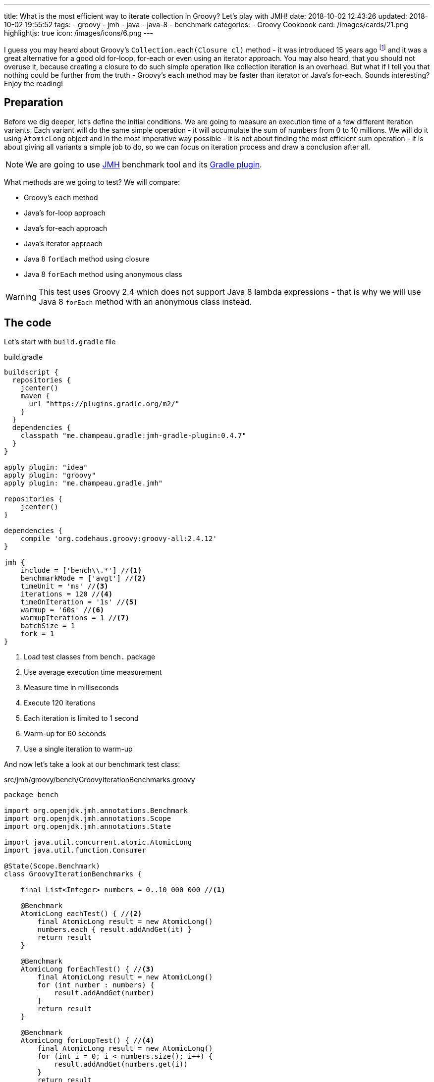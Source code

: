 ---
title: What is the most efficient way to iterate collection in Groovy? Let's play with JMH!
date: 2018-10-02 12:43:26
updated: 2018-10-02 19:55:52
tags:
    - groovy
    - jmh
    - java
    - java-8
    - benchmark
categories:
    - Groovy Cookbook
card: /images/cards/21.png
highlightjs: true
icon: /images/icons/6.png
---

I guess you may heard about Groovy's `Collection.each(Closure cl)` method - it was introduced 15 years ago footnote:[The first commit in the repository tree that mentions `DefaultGroovyMethods.each(Object self, Closure cl)`
method comes from https://github.com/apache/groovy/commit/408b29851d7bbe4d343340832297e4be7e0c5578#diff-d88e358e812ea2b6f64924cfa2b616fdR91[September 11th 2003]]
and it was a great alternative for a good old for-loop, for-each or even using an iterator approach. You may
also heard, that you should not overuse it, because creating a closure to do such simple operation like
collection iteration is an overhead. But what if I tell you that nothing could be further from the truth -
Groovy's `each` method may be faster than iterator or Java's for-each. Sounds interesting? Enjoy the reading!

++++
<!-- more -->
++++

== Preparation

Before we dig deeper, let's define the initial conditions. We are going to measure an execution time of a few
different iteration variants. Each variant will do the same simple operation - it will accumulate the sum
of numbers from 0 to 10 millions. We will do it using `AtomicLong` object and in the most imperative way possible - it
is not about finding the most efficient sum operation - it is about giving all variants a simple job to do, so we can
focus on iteration process and draw a conclusion after all.

[NOTE]
We are going to use http://openjdk.java.net/projects/code-tools/jmh/[JMH] benchmark tool and its https://github.com/melix/jmh-gradle-plugin[Gradle plugin].

What methods are we going to test? We will compare:

* Groovy's `each` method
* Java's for-loop approach
* Java's for-each approach
* Java's iterator approach
* Java 8 `forEach` method using closure
* Java 8 `forEach` method using anonymous class

[WARNING]
This test uses Groovy 2.4 which does not support Java 8 lambda expressions - that is why we will use
Java 8 `forEach` method with an anonymous class instead.

== The code

Let's start with `build.gradle` file

.build.gradle
[source,groovy]
----
buildscript {
  repositories {
    jcenter()
    maven {
      url "https://plugins.gradle.org/m2/"
    }
  }
  dependencies {
    classpath "me.champeau.gradle:jmh-gradle-plugin:0.4.7"
  }
}

apply plugin: "idea"
apply plugin: "groovy"
apply plugin: "me.champeau.gradle.jmh"

repositories {
    jcenter()
}

dependencies {
    compile 'org.codehaus.groovy:groovy-all:2.4.12'
}

jmh {
    include = ['bench\\.*'] //<1>
    benchmarkMode = ['avgt'] //<2>
    timeUnit = 'ms' //<3>
    iterations = 120 //<4>
    timeOnIteration = '1s' //<5>
    warmup = '60s' //<6>
    warmupIterations = 1 //<7>
    batchSize = 1
    fork = 1
}
----
<1> Load test classes from `bench.` package
<2> Use average execution time measurement
<3> Measure time in milliseconds
<4> Execute 120 iterations
<5> Each iteration is limited to 1 second
<6> Warm-up for 60 seconds
<7> Use a single iteration to warm-up

And now let's take a look at our benchmark test class:

.src/jmh/groovy/bench/GroovyIterationBenchmarks.groovy
[source,groovy]
----
package bench

import org.openjdk.jmh.annotations.Benchmark
import org.openjdk.jmh.annotations.Scope
import org.openjdk.jmh.annotations.State

import java.util.concurrent.atomic.AtomicLong
import java.util.function.Consumer

@State(Scope.Benchmark)
class GroovyIterationBenchmarks {

    final List<Integer> numbers = 0..10_000_000 //<1>

    @Benchmark
    AtomicLong eachTest() { //<2>
        final AtomicLong result = new AtomicLong()
        numbers.each { result.addAndGet(it) }
        return result
    }

    @Benchmark
    AtomicLong forEachTest() { //<3>
        final AtomicLong result = new AtomicLong()
        for (int number : numbers) {
            result.addAndGet(number)
        }
        return result
    }

    @Benchmark
    AtomicLong forLoopTest() { //<4>
        final AtomicLong result = new AtomicLong()
        for (int i = 0; i < numbers.size(); i++) {
            result.addAndGet(numbers.get(i))
        }
        return result
    }

    @Benchmark
    AtomicLong iteratorTest() { //<5>
        final AtomicLong result = new AtomicLong()
        final Iterator<Integer> iterator = numbers.iterator()
        while (iterator.hasNext()) {
            result.addAndGet(iterator.next())
        }
        return result
    }

    @Benchmark
    AtomicLong java8ForEachWithClosureTest() { //<6>
        final AtomicLong result = new AtomicLong()
        numbers.forEach { result.addAndGet((int) it) }
        return result
    }

    @Benchmark
    AtomicLong java8ForEachWithAnonymousClassTest() { //<7>
        final AtomicLong result = new AtomicLong()
        numbers.forEach(new Consumer<Integer>() {
            @Override
            void accept(Integer number) {
                result.addAndGet(number)
            }
        })
        return result
    }
}
----
<1> List of numbers from 0 to 10 millions
<2> Groovy `each {}` test case
<3> Old Java for-each loop test case
<4> Old Java for-loop test case
<5> Old Java iterator test case
<6> Java 8 `forEach()` test case with closure in place of a lambda expression
<7> Java 8 `forEach()` test case with an anonymous class in place of lambda expression


NOTE: Above example can be cloned from icon: icon:github[] https://github.com/wololock/groovy-jmh[wololock/groovy-jmh]

== The results

We are ready to execute the test using Gradle:

[source,bash]
----
./gradlew jmh
----

And after about 7 minutes we can take a look at the results:

.Benchmark results for 10M collection size
[source,text]
----
Benchmark                                       Mode  Cnt    Score   Error  Units
GroovyBench.eachTest                            avgt  120  652,584 ± 2,064  ms/op
GroovyBench.forEachTest                         avgt  120  221,790 ± 1,675  ms/op
GroovyBench.forLoopTest                         avgt  120  533,534 ± 2,521  ms/op
GroovyBench.iteratorTest                        avgt  120  369,492 ± 0,930  ms/op
GroovyBench.java8ForEachWithAnonymousClassTest  avgt  120  248,371 ± 2,803  ms/op
GroovyBench.java8ForEachWithClosureTest         avgt  120  785,309 ± 3,096  ms/op
----

* The benchmarks shows clearly that using Groovy `each` with a closure is almost three times slower
than good old Java for-each loop (`653` ms versus `222` ms).
* Java for-each and Java 8 `forEach` with anonymous class are pretty close - `222` ms versus `248` ms.
* The slowest variant was Java 8 `forEach` with a closure in place of a lambda expression - it took
`785` ms to execute (`133` ms more than Groovy `each`).

No matter which variant won in this run it still feels like there is something wrong - iterating collection
of 10 millions integers took `304` milliseconds at best, which is still quite slow. The reason of that is
because we were testing Groovy's dynamic method invocation which comes with some overhead. Let's turn on
static compilation and see how it works.

[NOTE]
Laptop specs: JDK 1.8.0_162 (Java HotSpot(TM) 64-Bit Server VM, 25.162-b12), Groovy 2.4.12, Intel(R) Core(TM) i7-4900MQ CPU @ 2.80GHz (4 cores, cache size 8192 KB), 16 GB RAM, OS: Fedora 26 (64 bit)

Full log can be found here: icon:github[] https://gist.github.com/wololock/c4039cc75a359660b11f89bc8abd6629[c4039cc75a359660b11f89bc8abd6629]

== The improvement: static compilation

Without further ado, let's add `@CompileStatic` and `@TypeChekced` annotations to our `GroovyBench` class:

.Enabling static compilation and type checks
[source,groovy]
----
package bench

import groovy.transform.CompileStatic
import groovy.transform.TypeChecked
import org.openjdk.jmh.annotations.Benchmark
import org.openjdk.jmh.annotations.Scope
import org.openjdk.jmh.annotations.State

import java.util.concurrent.atomic.AtomicLong
import java.util.function.Consumer

@State(Scope.Benchmark)
@CompileStatic //<1>
@TypeChecked //<2>
class GroovyBench {

    final List<Integer> numbers = 0..10_000_000

    // the same benchmark methods

}
----

Let's run `./gradlew clean jmh` and see the results:

.Benchmark results for statically compiled Groovy code
[source,text]
----
Benchmark                                       Mode  Cnt    Score   Error  Units
GroovyBench.eachTest                            avgt  120   91,897 ± 0,346  ms/op
GroovyBench.forEachTest                         avgt  120   96,422 ± 0,550  ms/op
GroovyBench.forLoopTest                         avgt  120  139,119 ± 0,723  ms/op
GroovyBench.iteratorTest                        avgt  120  103,568 ± 0,648  ms/op
GroovyBench.java8ForEachWithAnonymousClassTest  avgt  120  102,460 ± 2,473  ms/op
GroovyBench.java8ForEachWithClosureTest         avgt  120  400,481 ± 1,036  ms/op
----

As you can see, enabling static compilation was a game changer! To sum it up:

* Groovy `each` recorded the best result - `91.897` ms (previously: `652.584` ms)
* The second best result belongs to Java for-each - `96.422` ms (previously: `221.790` ms)
* Java 8 `forEach` and iterator recorded almost the same result - `102.460` ms and `103.568` ms accordingly.
* And again the slowest result belongs to Java 8 `forEach` with a closure - `400.481` ms (previously: `785.309 ` ms)

As you can see Groovy `each` method with a closure can be faster than other variants when static
compilation is enabled. But is it always like that? It depends.

Full log can be found here: icon:github[] https://gist.github.com/wololock/161aae90bcdaabd0fe6144f5339d1727[161aae90bcdaabd0fe6144f5339d1727]

== Small collection size

Let's run the same benchmark, but this time let's limit the numbers of elements in the input list from 10 millions to
10 thousands and see what the results are.

.Benchmark results for a list of size 10K
[source,text]
----
Benchmark                                       Mode  Cnt  Score    Error  Units
GroovyBench.eachTest                            avgt  120  0,087 ±  0,001  ms/op
GroovyBench.forEachTest                         avgt  120  0,079 ±  0,001  ms/op
GroovyBench.forLoopTest                         avgt  120  0,157 ±  0,002  ms/op
GroovyBench.iteratorTest                        avgt  120  0,079 ±  0,002  ms/op
GroovyBench.java8ForEachWithAnonymousClassTest  avgt  120  0,085 ±  0,001  ms/op
GroovyBench.java8ForEachWithClosureTest         avgt  120  0,402 ±  0,002  ms/op
----

Things got change as you can see.

* For 10k size collection the best result gave Java for-each and iterator - `0.079` ms average.
* Java 8 `forEach` with anonymous class was only `0.006` ms slower - `0.085` ms average.
* Groovy `each` was only `0.008` ms slower than the best result - `0.087` ms average.
* And again the slowest variant was Java 8 `forEach` with a closure - `0.402` ms average.

Even though Groovy `each` didn't record the best result this time, it is still very close to the fastest variant.

Full log can be found here: icon:github[] https://gist.github.com/wololock/3a9b1e169c58abbfb4e067aa69b9bfc0[3a9b1e169c58abbfb4e067aa69b9bfc0]

== Benchmarking Java

Before we close this article, let's take a quick look at the Java benchmark results to get a better understanding
how Groovy efficiency differs from Java. Below you can find results of Java benchmark test for two variants - old
Java for-each and iterator:

.Benchmark results for Java and 10M collection size
[source,text]
----
Benchmark                                       Mode  Cnt    Score   Error  Units
JavaBench.javaForEach                           avgt  120    8,839 ± 0,011  ms/op
JavaBench.javaIteratorTest                      avgt  120    8,865 ± 0,011  ms/op
----

Let's compare the results:

* Groovy for-each took in average `96.422` ms while Java did the same job in approximately `8.839` ms.
* Groovy iterator test took in average `103.568` ms while Java did the same job in approximately `8.865` ms.

Full log can be found here: icon:github[] https://gist.github.com/wololock/c895114949be2820b0fada72df099fcf[c895114949be2820b0fada72df099fcf]

== Conclusion

Now it is the good time to draw a conclusion.

* When you program in statically compiled Groovy there is no difference if you use `each` with a closure or you
stick to old for-each constructions that don't require creating a closure.
* When you program in a dynamic Groovy and you need more efficient iteration algorithm - extract code to a statically
compiled class, otherwise you will lost a lot of milliseconds in case of a huge collections.
* When you can choose between Groovy and Java and you need blazing fast solution - pick Java.
* And remember that _"premature optimization is root of all evil"_ footnote:[https://en.wikiquote.org/wiki/Donald_Knuth#Computer_Programming_as_an_Art_.281974.29] - before
you start refactoring your iteration code make sure that switching from one variant to another will give you a real boost. Your application
most probably spends most of the time on I/O (e.g. loading data from the database) and saving a millisecond here or there
might not be worth the effort.

I hope you have enjoyed reading this blog post. Feel free to leave a comment in the section below, I would love to
hear your opinion. Until the next time!
